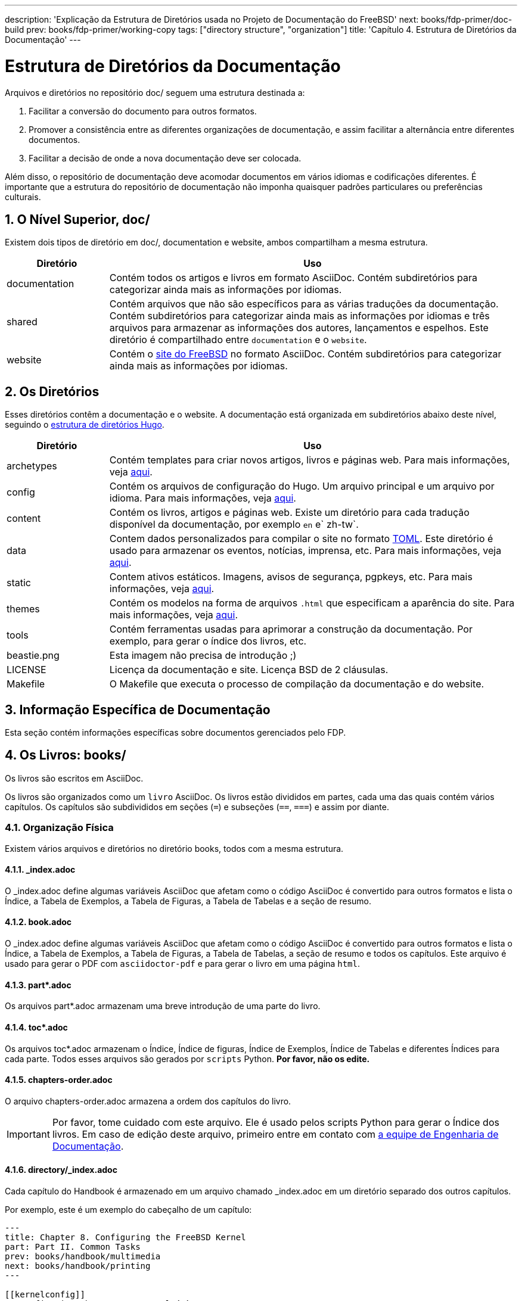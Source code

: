 ---
description: 'Explicação da Estrutura de Diretórios usada no Projeto de Documentação do FreeBSD'
next: books/fdp-primer/doc-build
prev: books/fdp-primer/working-copy
tags: ["directory structure", "organization"]
title: 'Capítulo 4. Estrutura de Diretórios da Documentação'
---

[[structure]]
= Estrutura de Diretórios da Documentação
:doctype: book
:toc: macro
:toclevels: 1
:icons: font
:sectnums:
:sectnumlevels: 6
:source-highlighter: rouge
:experimental:
:skip-front-matter:
:xrefstyle: basic
:relfileprefix: ../
:outfilesuffix:
:sectnumoffset: 4
:toc-title: Índice

toc::[]

Arquivos e diretórios no repositório [.filename]#doc/# seguem uma estrutura destinada a:

. Facilitar a conversão do documento para outros formatos.
. Promover a consistência entre as diferentes organizações de documentação, e assim facilitar a alternância entre diferentes documentos.
. Facilitar a decisão de onde a nova documentação deve ser colocada.

Além disso, o repositório de documentação deve acomodar documentos em vários idiomas e codificações diferentes. É importante que a estrutura do repositório de documentação não imponha quaisquer padrões particulares ou preferências culturais.

[[structure-top]]
== O Nível Superior, doc/

Existem dois tipos de diretório em [.filename]#doc/#, documentation e website, ambos compartilham a mesma estrutura.

[cols="20%,80%", frame="none", options="header"]
|===
| Diretório
| Uso

|[.filename]#documentation#
|Contém todos os artigos e livros em formato AsciiDoc.
Contém subdiretórios para categorizar ainda mais as informações por idiomas.

|[.filename]#shared#
|Contém arquivos que não são específicos para as várias traduções da documentação.
Contém subdiretórios para categorizar ainda mais as informações por idiomas e três arquivos para armazenar as informações dos autores, lançamentos e espelhos.
Este diretório é compartilhado entre `documentation` e o `website`.

|[.filename]#website#
|Contém o link:https://www.FreeBSD.org[site do FreeBSD] no formato AsciiDoc.
Contém subdiretórios para categorizar ainda mais as informações por idiomas. 
|===

[[structure-locale]]
== Os Diretórios

Esses diretórios contêm a documentação e o website. A documentação está organizada em subdiretórios abaixo deste nível, seguindo o link:https://gohugo.io/getting-started/directory-structure/[estrutura de diretórios Hugo].

[cols="20%,80%", frame="none", options="header"]
|===
| Diretório
| Uso


|[.filename]#archetypes#
|Contém templates para criar novos artigos, livros e páginas web.
Para mais informações, veja link:https://gohugo.io/content-management/archetypes/[aqui].

|[.filename]#config#
|Contém os arquivos de configuração do Hugo.
Um arquivo principal e um arquivo por idioma.
Para mais informações, veja link:https://gohugo.io/getting-started/configuration[aqui].

|[.filename]#content#
|Contém os livros, artigos e páginas web.
Existe um diretório para cada tradução disponível da documentação, por exemplo `en` e` zh-tw`.

| [.filename]#data#
| Contem dados personalizados para compilar o site no formato link:https://en.wikipedia.org/wiki/TOML[TOML].
Este diretório é usado para armazenar os eventos, notícias, imprensa, etc.
Para mais informações, veja link:https://gohugo.io/templates/data-templates/[aqui].

| [.filename]#static#
| Contem ativos estáticos.
Imagens, avisos de segurança, pgpkeys, etc.
Para mais informações, veja link:https://gohugo.io/content-management/static-files/[aqui].

| [.filename]#themes#
| Contém os modelos na forma de arquivos `.html` que especificam a aparência do site.
Para mais informações, veja link:https://gohugo.io/templates/[aqui].

| [.filename]#tools#
| Contém ferramentas usadas para aprimorar a construção da documentação.
Por exemplo, para gerar o índice dos livros, etc.

| [.filename]#beastie.png#
| Esta imagem não precisa de introdução ;)

| [.filename]#LICENSE#
| Licença da documentação e site. Licença BSD de 2 cláusulas.

| [.filename]#Makefile#
| O [.filename]#Makefile# que executa o processo de compilação da documentação e do website.
|===

[[structure-document]]
== Informação Específica de Documentação

Esta seção contém informações específicas sobre documentos gerenciados pelo FDP.

[[structure-document-books]]
== Os Livros: books/

Os livros são escritos em AsciiDoc.

Os livros são organizados como um `livro` AsciiDoc. Os livros estão divididos em partes, cada uma das quais contém vários capítulos. Os capítulos são subdivididos em seções (`=`) e subseções (`==`, `===`) e assim por diante.

[[structure-document-books-physical]]
=== Organização Física

Existem vários arquivos e diretórios no diretório books, todos com a mesma estrutura.

[[structure-document-books-physical-index]]
==== _index.adoc

O [.filename]#_index.adoc# define algumas variáveis AsciiDoc que afetam como o código AsciiDoc é convertido para outros formatos e lista o Índice, a Tabela de Exemplos, a Tabela de Figuras, a Tabela de Tabelas e a seção de resumo.

[[structure-document-books-physical-book]]
==== book.adoc

O [.filename]#_index.adoc# define algumas variáveis AsciiDoc que afetam como o código AsciiDoc é convertido para outros formatos e lista o Índice, a Tabela de Exemplos, a Tabela de Figuras, a Tabela de Tabelas, a seção de resumo e todos os capítulos. Este arquivo é usado para gerar o PDF com `asciidoctor-pdf` e para gerar o livro em uma página `html`.

[[structure-document-books-physical-part]]
==== part*.adoc
Os arquivos [.filename]#part*.adoc# armazenam uma breve introdução de uma parte do livro.

[[structure-document-books-physical-toc]]
==== toc*.adoc
Os arquivos [.filename]#toc*.adoc# armazenam o Índice, Índice de figuras, Índice de Exemplos, Índice de Tabelas e diferentes Índices para cada parte. Todos esses arquivos são gerados por `scripts` Python. *Por favor, não os edite.*

[[structure-document-books-physical-chapters-order]]
==== chapters-order.adoc
O arquivo [.filename]#chapters-order.adoc# armazena a ordem dos capítulos do livro.

[IMPORTANT]
====
Por favor, tome cuidado com este arquivo. Ele é usado pelos scripts Python para gerar o Índice dos livros. Em caso de edição deste arquivo, primeiro entre em contato com mailto:doceng@freebsd.org[a equipe de Engenharia de Documentação].
====

[[structure-document-handbook-physical-chapters]]
==== directory/_index.adoc

Cada capítulo do Handbook é armazenado em um arquivo chamado [.filename]#_index.adoc# em um diretório separado dos outros capítulos.

Por exemplo, este é um exemplo do cabeçalho de um capítulo:

[.programlisting]
....
---
title: Chapter 8. Configuring the FreeBSD Kernel
part: Part II. Common Tasks
prev: books/handbook/multimedia
next: books/handbook/printing
---

[[kernelconfig]]
\= Configuring the FreeBSD Kernel <.>
...
....

<.> O caractere no final da linha não deve ser usado em um documento de produção. Este caractere está aqui para ignorar este título nos arquivos [.filename]#toc-*.adoc# gerados automaticamente.

Quando a versão HTML5 do Handbook é produzida, será gerado o [.filename]#kernelconfig/index.html#.

Uma breve olhada mostrará que existem muitos diretórios com arquivos [.filename]#_index.adoc# individuais, incluindo [.filename]#basics/_index.adoc#, [.filename]#introduction/_index.adoc#, e [.filename]#printing/_index.xml#.

[IMPORTANT]
====
Não nomeie capítulos ou diretórios com a ordenação do Handbook. Essa ordenação pode mudar conforme o conteúdo do Handbook é reorganizado. A reorganização deve ser realizada sem renomear arquivos, a menos que capítulos inteiros sejam promovidos ou rebaixados dentro da hierarquia.
====

[[structure-document-articles]]
== Os Artigos: articles/

Os artigos são escritos em AsciiDoc.

Os artigos são organizados como um `artigo` do AsciiDoc. Os artigos são divididos em seções (`=`) e subseções (`==`, `===`) e assim por diante.

[[structure-document-articles-physical]]
=== Organização Física

Existe um arquivo [.filename]#_index.adoc# por artigo.

[[structure-document-articles-physical-index]]
==== _index.adoc

O arquivo [.filename]#_index.adoc# contém todas as variáveis AsciiDoc e o conteúdo.

Por exemplo, este é um exemplo de um artigo, a estrutura é muito semelhante a um capítulo de livro:

[.programlisting]
....
---
title: Why you should use a BSD style license for your Open Source Project
authors:
  - author: Bruce Montague
    email: brucem@alumni.cse.ucsc.edu
releaseinfo: "$FreeBSD$" 
trademarks: ["freebsd", "intel", "general"]
---

\= Why you should use a BSD style license for your Open Source Project <1>
:doctype: article
:toc: macro
:toclevels: 1
:icons: font
:sectnums:
:sectnumlevels: 6
:source-highlighter: rouge
:experimental:

'''

toc::[]

[[intro]]
\== Introduction <1>
....

<1> O caractere no final da linha não deve ser usado em um documento de produção. Este caractere está aqui para ignorar este título nos arquivos [.filename]#toc-*.adoc# gerados automaticamente.

